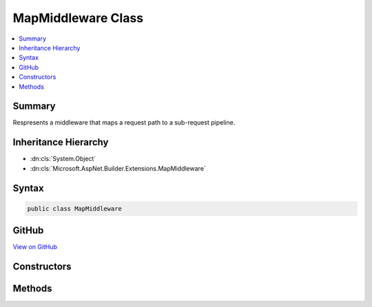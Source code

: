 

MapMiddleware Class
===================



.. contents:: 
   :local:



Summary
-------

Respresents a middleware that maps a request path to a sub-request pipeline.





Inheritance Hierarchy
---------------------


* :dn:cls:`System.Object`
* :dn:cls:`Microsoft.AspNet.Builder.Extensions.MapMiddleware`








Syntax
------

.. code-block:: csharp

   public class MapMiddleware





GitHub
------

`View on GitHub <https://github.com/aspnet/apidocs/blob/master/aspnet/httpabstractions/src/Microsoft.AspNet.Http.Abstractions/Extensions/MapMiddleware.cs>`_





.. dn:class:: Microsoft.AspNet.Builder.Extensions.MapMiddleware

Constructors
------------

.. dn:class:: Microsoft.AspNet.Builder.Extensions.MapMiddleware
    :noindex:
    :hidden:

    
    .. dn:constructor:: Microsoft.AspNet.Builder.Extensions.MapMiddleware.MapMiddleware(Microsoft.AspNet.Builder.RequestDelegate, Microsoft.AspNet.Builder.Extensions.MapOptions)
    
        
    
        Creates a new instace of :any:`Microsoft.AspNet.Builder.Extensions.MapMiddleware`\.
    
        
        
        
        :param next: The delegate representing the next middleware in the request pipeline.
        
        :type next: Microsoft.AspNet.Builder.RequestDelegate
        
        
        :param options: The middleware options.
        
        :type options: Microsoft.AspNet.Builder.Extensions.MapOptions
    
        
        .. code-block:: csharp
    
           public MapMiddleware(RequestDelegate next, MapOptions options)
    

Methods
-------

.. dn:class:: Microsoft.AspNet.Builder.Extensions.MapMiddleware
    :noindex:
    :hidden:

    
    .. dn:method:: Microsoft.AspNet.Builder.Extensions.MapMiddleware.Invoke(Microsoft.AspNet.Http.HttpContext)
    
        
    
        Executes the middleware.
    
        
        
        
        :param context: The  for the current request.
        
        :type context: Microsoft.AspNet.Http.HttpContext
        :rtype: System.Threading.Tasks.Task
        :return: A task that represents the execution of this middleware.
    
        
        .. code-block:: csharp
    
           public Task Invoke(HttpContext context)
    

